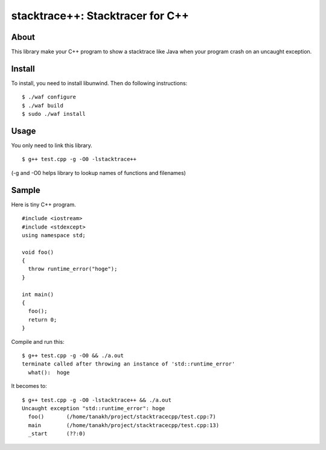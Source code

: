 =================================
stacktrace++: Stacktracer for C++
=================================

About
-----

This library make your C++ program to show a stacktrace like Java
when your program crash on an uncaught exception.

Install
-------

To install, you need to install libunwind.
Then do following instructions:

::

  $ ./waf configure
  $ ./waf build
  $ sudo ./waf install

Usage
-----

You only need to link this library.

::

  $ g++ test.cpp -g -O0 -lstacktrace++

(-g and -O0 helps library to lookup names of functions and filenames)

Sample
------

Here is tiny C++ program.

::

  #include <iostream>
  #include <stdexcept>
  using namespace std;
  
  void foo()
  {
    throw runtime_error("hoge");
  }
  
  int main()
  {
    foo();
    return 0;
  }

Compile and run this:

::

  $ g++ test.cpp -g -O0 && ./a.out
  terminate called after throwing an instance of 'std::runtime_error'
    what():  hoge

It becomes to:

::

  $ g++ test.cpp -g -O0 -lstacktrace++ && ./a.out
  Uncaught exception "std::runtime_error": hoge
    foo()	(/home/tanakh/project/stacktracecpp/test.cpp:7)
    main	(/home/tanakh/project/stacktracecpp/test.cpp:13)
    _start	(??:0)
